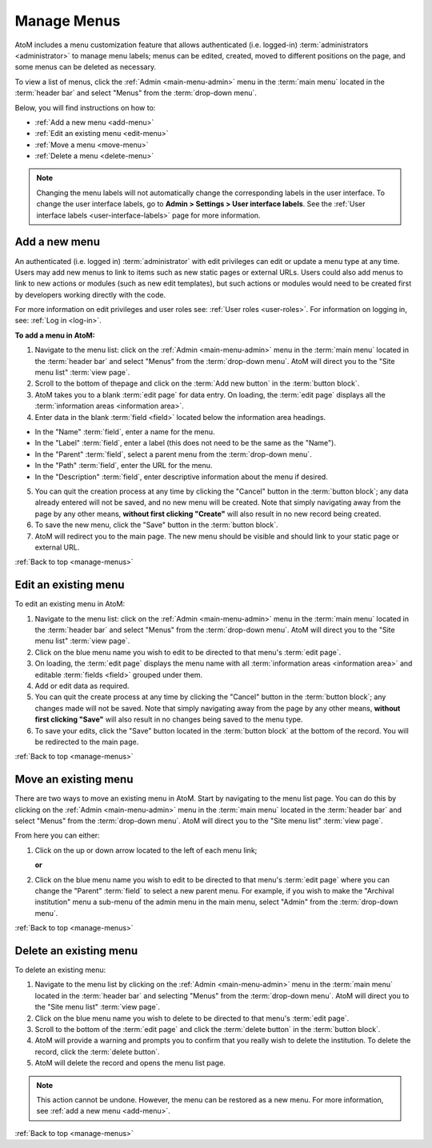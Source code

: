 .. _manage-menus:

============
Manage Menus
============

.. |gears| image:: images/gears.png
   :height: 18
   :width: 18

AtoM includes a menu customization feature that allows authenticated (i.e.
logged-in) :term:`administrators <administrator>` to manage menu labels; menus
can be edited, created, moved to different positions on the page, and some menus
can be deleted as necessary.

To view a list of menus, click the |gears| :ref:`Admin <main-menu-admin>` menu
in the :term:`main menu` located in the :term:`header bar` and select "Menus"
from the :term:`drop-down menu`.

.. image:: images/site-menu-list.*
   :align: center
   :width: 70%
   :alt: An image of menus list in AtoM

Below, you will find instructions on how to:

* :ref:`Add a new menu <add-menu>`
* :ref:`Edit an existing menu <edit-menu>`
* :ref:`Move a menu <move-menu>`
* :ref:`Delete a menu <delete-menu>`

.. SEEALSO::

   * :ref:`static-pages-menu`

.. NOTE::

  Changing the menu labels will not automatically change the corresponding labels
  in the user interface. To change the user interface labels, go to **Admin >
  Settings > User interface labels**. See the :ref:`User interface labels
  <user-interface-labels>` page for more information.

.. _add-menu:

Add a new menu
==============

An authenticated (i.e. logged in) :term:`administrator` with edit privileges can
edit or update a menu type at any time. Users may add new menus to link to items
such as new static pages or external URLs. Users could also add menus to link to
new actions or modules (such as new edit templates), but such actions or modules
would need to be created first by developers working directly with the code.

For more information on edit privileges and user roles see: :ref:`User roles
<user-roles>`. For information on logging in, see: :ref:`Log in <log-in>`.

**To add a menu in AtoM:**

1. Navigate to the menu list: click on the |gears| :ref:`Admin
   <main-menu-admin>` menu in the :term:`main menu` located in the
   :term:`header bar` and select "Menus" from the :term:`drop-down menu`.
   AtoM will direct you to the "Site menu list" :term:`view page`.
2. Scroll to the bottom of thepage and click on the :term:`Add new button` in
   the :term:`button block`.
3. AtoM takes you to a blank :term:`edit page` for data entry. On loading, the
   :term:`edit page` displays all the :term:`information areas
   <information area>`.
4. Enter data in the blank :term:`field <field>` located below the information
   area headings.

* In the "Name" :term:`field`, enter a name for the menu.
* In the "Label" :term:`field`, enter a label (this does not need to be
  the same as the "Name").
* In the "Parent" :term:`field`, select a parent menu from the
  :term:`drop-down menu`.
* In the "Path" :term:`field`, enter the URL for the menu.
* In the "Description" :term:`field`, enter descriptive information about
  the menu if desired.

5. You can quit the creation process at any time by clicking the "Cancel"
   button in the :term:`button block`; any data already entered will not be
   saved, and no new menu will be created. Note that simply navigating away
   from the page by any other means, **without first clicking "Create"** will
   also result in no new record being created.
6. To save the new menu, click the "Save" button in the :term:`button block`.
7. AtoM will redirect you to the main page. The new menu should be visible and
   should link to your static page or external URL.

:ref:`Back to top <manage-menus>`

.. _edit-menu:

Edit an existing menu
=====================

To edit an existing menu in AtoM:

1. Navigate to the menu list: click on the |gears| :ref:`Admin
   <main-menu-admin>` menu in the :term:`main menu` located in the
   :term:`header bar` and select "Menus" from the :term:`drop-down menu`.
   AtoM will direct you to the "Site menu list" :term:`view page`.
2. Click on the blue menu name you wish to edit to be directed to that menu's
   :term:`edit page`.
3. On loading, the :term:`edit page` displays the menu name with all
   :term:`information areas <information area>` and editable :term:`fields
   <field>` grouped under them.
4. Add or edit data as required.
5. You can quit the create process at any time by clicking the "Cancel" button
   in the :term:`button block`; any changes made will not be saved. Note that
   simply navigating away from the page by any other means, **without first
   clicking "Save"** will also result in no changes being saved to the
   menu type.
6. To save your edits, click the "Save" button located in the :term:`button
   block` at the bottom of the record. You will be redirected to the main page.

:ref:`Back to top <manage-menus>`

.. _move-menu:

Move an existing menu
=====================

There are two ways to move an existing menu in AtoM. Start by navigating to the
menu list page. You can do this by clicking on the |gears| :ref:`Admin
<main-menu-admin>` menu in the :term:`main menu` located in the
:term:`header bar` and select "Menus" from the :term:`drop-down menu`.
AtoM will direct you to the "Site menu list" :term:`view page`.

From here you can either:

1. Click on the up or down arrow located to the left of each menu link;

   **or**

2. Click on the blue menu name you wish to edit to be directed to that menu's
   :term:`edit page` where you can change the "Parent" :term:`field` to select a
   new parent menu. For example, if you wish to make the "Archival
   institution" menu a sub-menu of the admin menu in the main menu, select
   "Admin" from the :term:`drop-down menu`.

:ref:`Back to top <manage-menus>`

.. _delete-menu:

Delete an existing menu
=======================

To delete an existing menu:

1. Navigate to the menu list by clicking on the |gears| :ref:`Admin
   <main-menu-admin>` menu in the :term:`main menu` located in the
   :term:`header bar` and selecting "Menus" from the :term:`drop-down menu`.
   AtoM will direct you to the "Site menu list" :term:`view page`.
2. Click on the blue menu name you wish to delete to be directed to that menu's
   :term:`edit page`.
3. Scroll to the bottom of the :term:`edit page` and click the :term:`delete
   button` in the :term:`button block`.
4. AtoM will provide a warning and prompts you to confirm that you really wish
   to delete the institution. To delete the record, click the :term:`delete
   button`.
5. AtoM will delete the record and opens the menu list page.

.. NOTE::

   This action cannot be undone. However, the menu can be restored as a new
   menu. For more information, see :ref:`add a new menu <add-menu>`.

:ref:`Back to top <manage-menus>`
